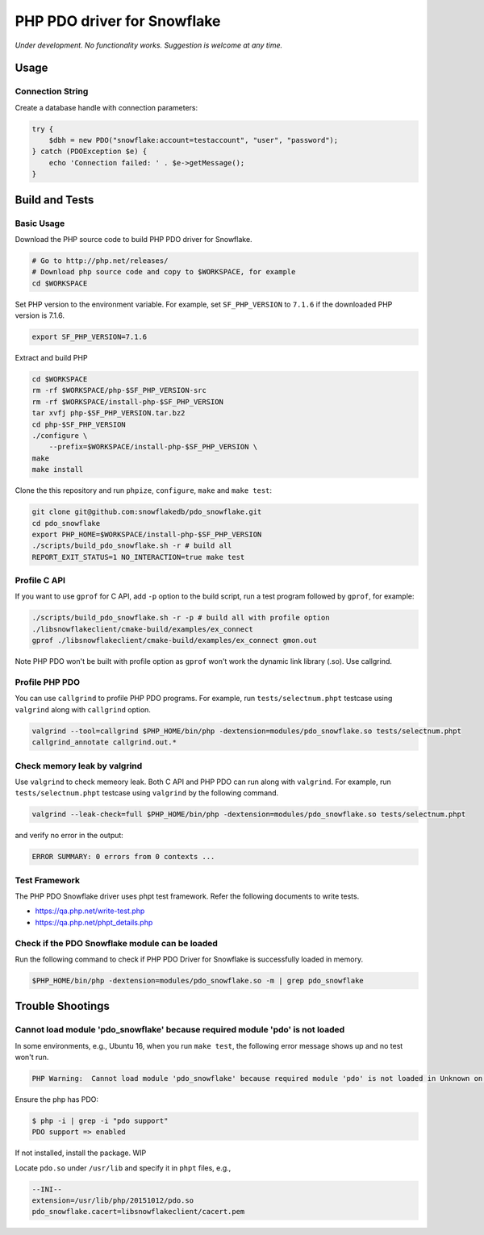 ********************************************************************************
PHP PDO driver for Snowflake
********************************************************************************

.. image:: https://travis-ci.org/snowflakedb/pdo_snowflake.svg?branch=master
    :target: https://travis-ci.org/snowflakedb/pdo_snowflake

.. image:: https://codecov.io/gh/snowflakedb/pdo_snowflake/branch/master/graph/badge.svg
    :target: https://codecov.io/gh/snowflakedb/pdo_snowflake

.. image:: http://img.shields.io/:license-Apache%202-brightgreen.svg
    :target: http://www.apache.org/licenses/LICENSE-2.0.txt

*Under development. No functionality works. Suggestion is welcome at any time.*

Usage
================================================================================

Connection String
----------------------------------------------------------------------

Create a database handle with connection parameters:

.. code-block:: php

    try {
        $dbh = new PDO("snowflake:account=testaccount", "user", "password");
    } catch (PDOException $e) {
        echo 'Connection failed: ' . $e->getMessage();
    }

Build and Tests
================================================================================

Basic Usage
----------------------------------------------------------------------

Download the PHP source code to build PHP PDO driver for Snowflake.

.. code-block:: bash

    # Go to http://php.net/releases/
    # Download php source code and copy to $WORKSPACE, for example
    cd $WORKSPACE

Set PHP version to the environment variable. For example, set ``SF_PHP_VERSION`` to ``7.1.6``
if the downloaded PHP version is 7.1.6.

.. code-block:: bash

    export SF_PHP_VERSION=7.1.6

Extract and build PHP

.. code-block:: bash

    cd $WORKSPACE
    rm -rf $WORKSPACE/php-$SF_PHP_VERSION-src
    rm -rf $WORKSPACE/install-php-$SF_PHP_VERSION
    tar xvfj php-$SF_PHP_VERSION.tar.bz2
    cd php-$SF_PHP_VERSION
    ./configure \
        --prefix=$WORKSPACE/install-php-$SF_PHP_VERSION \
    make
    make install

Clone the this repository and run ``phpize``, ``configure``, ``make`` and ``make test``:

.. code-block:: bash

    git clone git@github.com:snowflakedb/pdo_snowflake.git
    cd pdo_snowflake
    export PHP_HOME=$WORKSPACE/install-php-$SF_PHP_VERSION
    ./scripts/build_pdo_snowflake.sh -r # build all
    REPORT_EXIT_STATUS=1 NO_INTERACTION=true make test

Profile C API
----------------------------------------------------------------------

If you want to use ``gprof`` for C API, add ``-p`` option to the build script, run a test program followed by ``gprof``, for example:

.. code-block:: bash

    ./scripts/build_pdo_snowflake.sh -r -p # build all with profile option
    ./libsnowflakeclient/cmake-build/examples/ex_connect
    gprof ./libsnowflakeclient/cmake-build/examples/ex_connect gmon.out

Note PHP PDO won't be built with profile option as ``gprof`` won't work the dynamic link library (.so). Use callgrind.

Profile PHP PDO
----------------------------------------------------------------------

You can use ``callgrind`` to profile PHP PDO programs. For example, run ``tests/selectnum.phpt`` testcase using ``valgrind`` along with ``callgrind`` option.

.. code-block:: bash

    valgrind --tool=callgrind $PHP_HOME/bin/php -dextension=modules/pdo_snowflake.so tests/selectnum.phpt
    callgrind_annotate callgrind.out.*

Check memory leak by valgrind
----------------------------------------------------------------------

Use ``valgrind`` to check memeory leak. Both C API and PHP PDO can run along with ``valgrind``. For example, run ``tests/selectnum.phpt`` testcase using ``valgrind`` by the following command.

.. code-block:: bash

    valgrind --leak-check=full $PHP_HOME/bin/php -dextension=modules/pdo_snowflake.so tests/selectnum.phpt

and verify no error in the output:

.. code-block:: bash

     ERROR SUMMARY: 0 errors from 0 contexts ...

Test Framework
----------------------------------------------------------------------

The PHP PDO Snowflake driver uses phpt test framework. Refer the following documents to write tests.

- https://qa.php.net/write-test.php
- https://qa.php.net/phpt_details.php

Check if the PDO Snowflake module can be loaded
----------------------------------------------------------------------

Run the following command to check if PHP PDO Driver for Snowflake is successfully loaded in memory.

.. code-block:: bash

    $PHP_HOME/bin/php -dextension=modules/pdo_snowflake.so -m | grep pdo_snowflake

Trouble Shootings
================================================================================

Cannot load module 'pdo_snowflake' because required module 'pdo' is not loaded
----------------------------------------------------------------------

In some environments, e.g., Ubuntu 16, when you run ``make test``, the following error message shows up and no test won't run.

.. code-block:: bash

    PHP Warning:  Cannot load module 'pdo_snowflake' because required module 'pdo' is not loaded in Unknown on line 0

Ensure the php has PDO:

.. code-block:: bash

    $ php -i | grep -i "pdo support"
    PDO support => enabled

If not installed, install the package. WIP

Locate ``pdo.so`` under ``/usr/lib`` and specify it in ``phpt`` files, e.g.,

.. code-block:: bash

    --INI--
    extension=/usr/lib/php/20151012/pdo.so
    pdo_snowflake.cacert=libsnowflakeclient/cacert.pem
